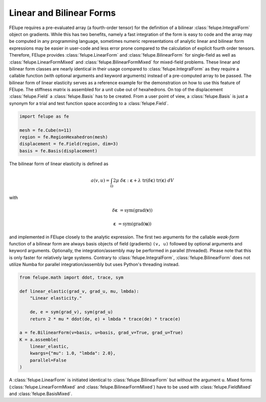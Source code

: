 Linear and Bilinear Forms
~~~~~~~~~~~~~~~~~~~~~~~~~

FElupe requires a pre-evaluated array (a fourth-order tensor) for the definition of a bilinear :class:`felupe.IntegralForm` object on gradients. While this has two benefits, namely a fast integration of the form is easy to code and the array may be computed in any programming language, sometimes numeric representations of analytic linear and bilinear form expressions may be easier in user-code and less error prone compared to the calculation of explicit fourth order tensors. Therefore, FElupe provides :class:`felupe.LinearForm` and :class:`felupe.BilinearForm` for single-field as well as :class:`felupe.LinearFormMixed` and :class:`felupe.BilinearFormMixed` for mixed-field problems. These linear and bilinear form classes are nearly identical in their usage compared to :class:`felupe.IntegralForm` as they require a callable function (with optional arguments and keyword arguments) instead of a pre-computed array to be passed. The bilinear form of linear elasticity serves as a reference example for the demonstration on how to use this feature of FElupe. The stiffness matrix is assembled for a unit cube out of hexahedrons. On top of the displacement :class:`felupe.Field` a :class:`felupe.Basis` has to be created. From a user point of view, a :class:`felupe.Basis` is just a synonym for a trial and test function space according to a :class:`felupe.Field`.

..  code-block:: python

    import felupe as fe
    
    mesh = fe.Cube(n=11)
    region = fe.RegionHexahedron(mesh)
    displacement = fe.Field(region, dim=3)
    basis = fe.Basis(displacement)

The bilinear form of linear elasticity is defined as

..  math::
    
    a(v, u) = \int_\Omega 2 \mu \ \delta\boldsymbol{\varepsilon} : \boldsymbol{\varepsilon} + \lambda \ \text{tr}(\delta\boldsymbol{\varepsilon}) \ \text{tr}(\boldsymbol{\varepsilon}) \ dV

with

..  math::

    \delta\boldsymbol{\varepsilon} &= \text{sym}(\text{grad}(\boldsymbol{v}))
    
    \boldsymbol{\varepsilon} &= \text{sym}(\text{grad}(\boldsymbol{u})) 
    
and implemented in FElupe closely to the analytic expression. The first two arguments for the callable *weak-form* function of a bilinear form are always basis objects of field (gradients) ``(v, u)`` followed by optional arguments and keyword arguments. Optionally, the integration/assembly may be performed in parallel (threaded). Please note that this is only faster for relatively large systems. Contrary to :class:`felupe.IntegralForm`, :class:`felupe.BilinearForm` does not utilize Numba for parallel integration/assembly but uses Python's threading instead.

..  code-block:: python

    from felupe.math import ddot, trace, sym
    
    def linear_elastic(grad_v, grad_u, mu, lmbda):
        "Linear elasticity."
        
        de, e = sym(grad_v), sym(grad_u)
        return 2 * mu * ddot(de, e) + lmbda * trace(de) * trace(e)
    
    a = fe.BilinearForm(v=basis, u=basis, grad_v=True, grad_u=True)
    K = a.assemble(
        linear_elastic, 
        kwargs={"mu": 1.0, "lmbda": 2.0}, 
        parallel=False
    )

A :class:`felupe.LinearForm` is initiated identical to :class:`felupe.BilinearForm` but without the argument ``u``. Mixed forms (:class:`felupe.LinearFormMixed` and :class:`felupe.BilinearFormMixed`) have to be used with :class:`felupe.FieldMixed` and :class:`felupe.BasisMixed`.

